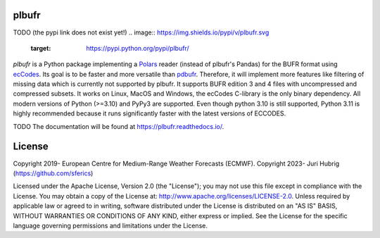 plbufr
======

TODO (the pypi link does not exist yet!)
.. image:: https://img.shields.io/pypi/v/plbufr.svg
   :target: https://pypi.python.org/pypi/plbufr/


*plbufr* is a Python package implementing a `Polars <https://github.com/pola-rs/polars>`_ reader (instead of plbufr's Pandas) for the BUFR format using  `ecCodes <https://confluence.ecmwf.int/display/ECC>`_. Its goal is to be faster and more versatile than `pdbufr <https://github.com/ecmwf/plbufr>`_. Therefore, it will implement more features like filtering of missing data which is currently not supported by plbufr. It supports BUFR edition 3 and 4 files with uncompressed and compressed subsets. It works on Linux, MacOS and Windows, the ecCodes C-library is the only binary dependency. All modern versions of Python (>=3.10) and PyPy3 are supported. Even though python 3.10 is still supported, Python 3.11 is highly recommended because it runs significantly faster with the latest versions of ECCODES.

TODO
The documentation will be found at https://plbufr.readthedocs.io/.


License
=======

Copyright 2019- European Centre for Medium-Range Weather Forecasts (ECMWF).
Copyright 2023- Juri Hubrig (https://github.com/sferics)

Licensed under the Apache License, Version 2.0 (the "License");
you may not use this file except in compliance with the License.
You may obtain a copy of the License at: http://www.apache.org/licenses/LICENSE-2.0.
Unless required by applicable law or agreed to in writing, software
distributed under the License is distributed on an "AS IS" BASIS,
WITHOUT WARRANTIES OR CONDITIONS OF ANY KIND, either express or implied.
See the License for the specific language governing permissions and
limitations under the License.
